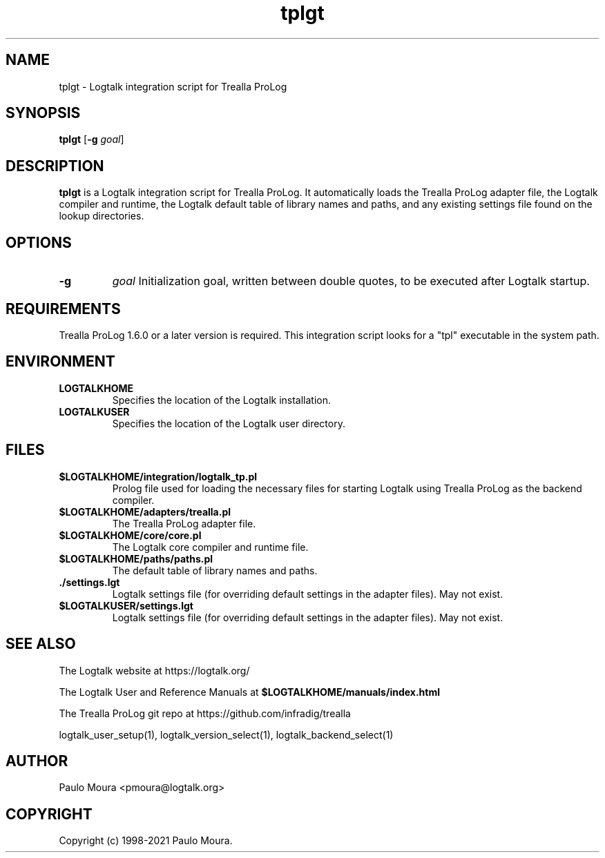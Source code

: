.TH tplgt 1 "January 23, 2021" "Logtalk 3.44.0" "Logtalk Documentation"

.SH NAME
tplgt \- Logtalk integration script for Trealla ProLog

.SH SYNOPSIS
.B tplgt
[\fB-g \fIgoal\fR]

.SH DESCRIPTION
\fBtplgt\fR is a Logtalk integration script for Trealla ProLog. It automatically loads the Trealla ProLog adapter file, the Logtalk compiler and runtime, the Logtalk default table of library names and paths, and any existing settings file found on the lookup directories.

.SH OPTIONS
.TP
.B \-g
.I goal
Initialization goal, written between double quotes, to be executed after Logtalk startup.

.SH REQUIREMENTS
Trealla ProLog 1.6.0 or a later version is required. This integration script looks for a "tpl" executable in the system path.

.SH ENVIRONMENT
.TP
.B LOGTALKHOME
Specifies the location of the Logtalk installation.
.TP
.B LOGTALKUSER
Specifies the location of the Logtalk user directory.

.SH FILES
.TP
.BI $LOGTALKHOME/integration/logtalk_tp.pl
Prolog file used for loading the necessary files for starting Logtalk using Trealla ProLog as the backend compiler.
.TP
.BI $LOGTALKHOME/adapters/trealla.pl
The Trealla ProLog adapter file.
.TP
.BI $LOGTALKHOME/core/core.pl
The Logtalk core compiler and runtime file.
.TP
.BI $LOGTALKHOME/paths/paths.pl
The default table of library names and paths.
.TP
.BI ./settings.lgt
Logtalk settings file (for overriding default settings in the adapter files). May not exist.
.TP
.BI $LOGTALKUSER/settings.lgt
Logtalk settings file (for overriding default settings in the adapter files). May not exist.

.SH "SEE ALSO"
The Logtalk website at https://logtalk.org/
.PP
The Logtalk User and Reference Manuals at \fB$LOGTALKHOME/manuals/index.html\fR
.PP
The Trealla ProLog git repo at https://github.com/infradig/trealla
.PP
logtalk_user_setup(1),\ logtalk_version_select(1),\ logtalk_backend_select(1)

.SH AUTHOR
Paulo Moura <pmoura@logtalk.org>

.SH COPYRIGHT
Copyright (c) 1998-2021 Paulo Moura.
